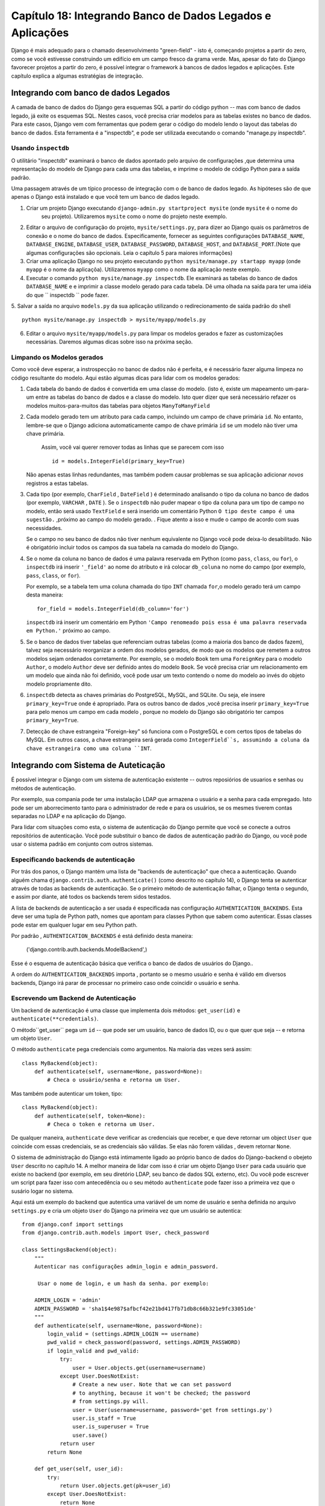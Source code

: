 ==============================================================
Capítulo 18: Integrando Banco de Dados Legados e Aplicações
==============================================================

Django é mais adequado para o chamado desenvolvimento "green-field" - isto é, começando
projetos a partir do zero, como se você estivesse construindo um edifício em um campo fresco
da grama verde. Mas, apesar do fato do Django favorecer projetos a partir do zero,
é possível integrar o framework à bancos de dados legados e
aplicações. Este capítulo explica a algumas estratégias de integração.


Integrando com banco de dados Legados
==================================

A camada de banco de dados do Django gera esquemas SQL a partir do código python -- mas com 
banco de dados legado, já exite os esquemas SQL. Nestes casos, você precisa criar modelos 
para as tabelas existes no banco de dados. Para este casos, Django vem com ferramentas que podem gerar o código 
do modelo lendo o layout das tabelas do banco de dados. Esta ferramenta é a "inspectdb", e pode ser utilizada executando
o comando "manage.py inspectdb".


Usando ``inspectdb``
-------------------

O utilitário "inspectdb"  examinará o banco de dados apontado pelo arquivo de configurações
,que determina uma representação do modelo de Django para cada uma das tabelas, e
imprime o modelo de código Python para a saída padrão.

Uma passagem através de um típico processo de integração com o de banco de dados legado.
As hipóteses são de que apenas o Django está instalado e que você tem um
banco de dados legado.

1. Criar um projeto Django executando ``django-admin.py startproject mysite`` (onde ``mysite`` é o nome do
    seu projeto). Utilizaremos ``mysite`` como o nome do projeto neste exemplo.


2. Editar o arquivo de configuração do projeto, ``mysite/settings.py``,
   para dizer ao Django quais os parâmetros de conexão e o nome do banco de dados.
   Especificamente, fornecer as seguintes configurações 
   ``DATABASE_NAME``, ``DATABASE_ENGINE``, ``DATABASE_USER``,
   ``DATABASE_PASSWORD``, ``DATABASE_HOST``, and ``DATABASE_PORT``.(Note que algumas configurações são opcionais. Leia o capítulo 5 para maiores informações)
   


3. Criar uma aplicação Django no seu projeto executando ``python mysite/manage.py startapp myapp``
   (onde ``myapp`` é o nome da aplicaçõa). Utilizaremos ``myapp`` como o nome da aplicação neste exemplo.
   

4. Executar o comando ``python mysite/manage.py inspectdb``. Ele examinará 
   as tabelas do banco de dados ``DATABASE_NAME`` e e imprimir a classe modelo gerado para cada tabela.
   Dê uma olhada na saída para ter uma idéia do que `` inspectdb `` pode fazer.
   

5. Salvar a saída no arquivo ``models.py`` da sua aplicação utilizando o redirecionamento de 
saída padrão do shell ::

       python mysite/manage.py inspectdb > mysite/myapp/models.py
       

6. Editar o arquivo ``mysite/myapp/models.py`` para limpar os modelos gerados e fazer
   as customizações necessárias. Daremos algumas dicas sobre isso na próxima seção.
   

Limpando os Modelos gerados
----------------------------

Como você deve esperar, a instrospecção no banoc de dados não é perfeita, e é necessário fazer alguma limpeza no código 
resultante do modelo. Aqui estão algumas dicas para lidar com os modelos gerados:

1. Cada tabela do bando de dados é convertida em uma classe do modelo. (isto é, existe um mapeamento um-para-um entre
   as tabelas do banco de dados e a classe do modelo. Isto quer dizer que será necessário refazer
   os modelos muitos-para-muitos das tabelas para objetos ``ManyToManyField`` 
   

2. Cada modelo gerado tem um atributo para cada campo, incluindo um campo de chave primária
   ``id``. No entanto, lembre-se que o Django adiciona automaticamente campo de chave primária
   ``id``  se um modelo não tiver uma chave primária.
    Assim, você vai querer remover todas as linhas que se parecem com isso ::
   
       id = models.IntegerField(primary_key=True)

   Não apenas estas linhas redundantes, mas também podem causar problemas se sua 
   aplicação adicionar *novos* registros a estas tabelas.
   

3. Cada tipo (por exemplo, ``CharField`` , ``DateField`` ) é determinado 
   analisando o tipo da coluna no banco de dados (por exemplo, ``VARCHAR`` , ``DATE`` ). Se o
   ``inspectdb`` não puder mapear o tipo da coluna para um tipo de campo no modelo, então será usado
   ``TextField`` e será inserido um comentário Python ``O tipo deste campo é uma sugestão.`` ,próximo ao campo do modelo gerado.
   . Fique atento a isso e mude o campo de acordo com suas necessidades.

   Se o campo no seu banco de dados não tiver nenhum equivalente no Django
   você pode deixa-lo desabilitado. Não é obrigatório incluir todos os campos da sua tabela
   na camada do modelo do Django.

4. Se o nome da coluna no banco de dados é uma palavra reservada em Python (como ``pass``,
   ``class``, ou ``for``), o ``inspectdb`` irá inserir ``'_field'`` ao nome do atributo e irá colocar
   ``db_coluna`` no nome do campo (por exemplo, ``pass``, ``class``, or ``for``).

   Por exemplo, se a tabela tem uma coluna chamada do tipo ``INT`` chamada ``for``,o modelo gerado terá um
   campo desta maneira::

       for_field = models.IntegerField(db_column='for')

   ``inspectdb`` irá inserir um comentário em Python
   ``'Campo renomeado pois essa é uma palavra reservada em Python.'`` próximo ao campo.

5. Se o banco de dados tiver tabelas que referenciam outras tabelas (como a maioria
   dos banco de dados fazem), talvez seja necessário reorganizar a ordem dos modelos gerados,
   de modo que os modelos que remetem a outros modelos sejam ordenados corretamente.
   Por exemplo, se o modelo ``Book`` tem uma ``ForeignKey`` para o modelo ``Author``, o
   modelo ``Author`` deve ser definido antes do modelo ``Book``. Se você precisa 
   criar um relacionamento em um modelo que ainda não foi definido, você pode usar um texto contendo 
   o nome do modelo ao invés do objeto modelo propriamente dito.

6. ``inspectdb`` detecta as chaves primárias do PostgreSQL, MySQL, and SQLite.
   Ou seja, ele insere ``primary_key=True`` onde é apropriado. Para os outros banco de dados
   ,você precisa inserir ``primary_key=True`` para pelo menos um campo em cada modelo
   , porque no modelo do Django são obrigatório ter campos ``primary_key=True``.

7. Detecção de chave estrangeira "Foreign-key" só funciona com o PostgreSQL e com certos tipos de tabelas do MySQL.
   Em outros casos, a chave estrangeira será gerada como ``IntegerField``s, assumindo a coluna da chave estrangeira como uma coluna ``INT``.

Integrando com Sistema de Auteticação
=========================================

É possível integrar o Django com um sistema de autenticação existente --
outros reposiórios de usuarios e senhas ou métodos de autenticação.

Por exemplo, sua compania pode ter uma instalação LDAP que armazena o usuário
e a senha para cada empregado. Isto pode ser um aborrecimento tanto para o administrador de 
rede e para os usuários, se os mesmes tiverem contas separadas no LDAP
e na aplicação do Django.

Para lidar com situações como esta, o sistema de autenticação do Django permite que você 
se conecte a outros repositórios de autenticação. Você pode substituir o banco de dados de autenticação
padrão do Django, ou você pode usar o sistema padrão em conjunto com outros sistemas.

Especificando backends de autenticação
----------------------------------

Por trás dos panos, o Django mantém uma lista de "backends de autenticação" que checa
a autenticação. Quando alguém chama
``django.contrib.auth.authenticate()`` (como descrito no capítulo 14), o Django
tenta se autenticar através de todas as backends de autenticação. Se o primeiro 
método de autenticação falhar, o Django tenta o segundo, e assim por diante, até todos os 
backends terem sidos testados.

A lista de backends de autenticação a ser usada é especificada nas configuração 
``AUTHENTICATION_BACKENDS``. Esta deve ser uma tupla de Python path,
nomes que apontam para classes Python que sabem como autenticar. Essas classes
pode estar em qualquer lugar em seu Python path.

Por padrão , ``AUTHENTICATION_BACKENDS`` é está definido desta maneira:

    ('django.contrib.auth.backends.ModelBackend',)

Esse é o esquema de autenticação básica que verifica o banco de dados de usuários do Django..

A ordem do ``AUTHENTICATION_BACKENDS`` importa , portanto se o mesmo usuário e
senha é válido em diversos backends, Django irá parar de processar no primeiro caso onde coincidir 
o usuário e senha.

Escrevendo um Backend de Autenticação
---------------------------------

Um backend de autenticação é uma classe que implementa dois métodos:
``get_user(id)`` e ``authenticate(**credentials)``.

O método``get_user`` pega um ``id`` -- que pode ser um usuário, banco de dados
ID, ou o que quer que seja -- e retorna um objeto ``User``.

O método ``authenticate`` pega credenciais como argumentos. Na maioria das vezes
será assim::

    class MyBackend(object):
        def authenticate(self, username=None, password=None):
            # Checa o usuário/senha e retorna um User.

Mas também pode autenticar um token, tipo::

    class MyBackend(object):
        def authenticate(self, token=None):
            # Checa o token e retorna um User.

De qualquer maneira, ``authenticate`` deve verificar as credenciais que receber, e que
deve retornar um object ``User`` que coincide com essas credenciais, se as
credenciais são válidas. Se elas não forem válidas , devem retornar ``None``.

O sistema de administração do Django está intimamente ligado ao próprio banco de dados do Django-backend
o obejeto ``User`` descrito no capítulo 14. A melhor maneira de lidar com isso é 
criar um objeto Django ``User`` para cada usuário que existe no backend
(por exemplo, em seu diretório LDAP, seu banco de dados SQL externo, etc). Ou você pode
escrever um script para fazer isso com antecedência ou o seu método ``authenticate`` pode fazer isso
a primeira vez que o susário logar no sistema.

Aqui está um exemplo do backend que autentica uma variável de um nome de usuário e senha
definida no arquivo ``settings.py`` e cria um objeto ``User`` do Django
na primeira vez que um usuário se autentica::

    from django.conf import settings
    from django.contrib.auth.models import User, check_password

    class SettingsBackend(object):
        """
        Autenticar nas configurações admin_login e admin_password.

         Usar o nome de login, e um hash da senha. por exemplo:

        ADMIN_LOGIN = 'admin'
        ADMIN_PASSWORD = 'sha1$4e987$afbcf42e21bd417fb71db8c66b321e9fc33051de'
        """
        def authenticate(self, username=None, password=None):
            login_valid = (settings.ADMIN_LOGIN == username)
            pwd_valid = check_password(password, settings.ADMIN_PASSWORD)
            if login_valid and pwd_valid:
                try:
                    user = User.objects.get(username=username)
                except User.DoesNotExist:
                    # Create a new user. Note that we can set password
                    # to anything, because it won't be checked; the password
                    # from settings.py will.
                    user = User(username=username, password='get from settings.py')
                    user.is_staff = True
                    user.is_superuser = True
                    user.save()
                return user
            return None

        def get_user(self, user_id):
            try:
                return User.objects.get(pk=user_id)
            except User.DoesNotExist:
                return None

Para saber mais sobre backends de autenticação, consulte a documentação oficial do Django..

Integrando com Aplicações Web Legadas
========================================

É possivel rodar uma aplicação do Django no mesmo servidor Web com uma
aplicação servida por outra tecnologia. A maneira mais simples de
fazer isso é usar o arquivo de configuração do Apache, ``httpd.conf``, para delegar 
diferentes padrões de URL para diferentes tecnologias. (Note-se que o Capítulo 12 cobre
a implantação do Django no Apache / mod_python, então pode valer a pena a leitura desse
primeiro capítulo antes de tentar essa integração.)

O principal é que o Django irá ser ativado por um padrão de URL em partiular somente se
o seu `` httpd.conf `` disser isso. A implantação padrão explicado no Capítulo
12 assume que você deseja que o Django sirva cada página em um determinado domínio ::

    <Location "/">
        SetHandler python-program
        PythonHandler django.core.handlers.modpython
        SetEnv DJANGO_SETTINGS_MODULE mysite.settings
        PythonDebug On
    </Location>

Aqui , a linha  ``<Location "/">`` quer dizer "lidar com cada URL, a partir da
raiz ", com o Django.

É perfeitamente possível limitar essa diretiva ``<Location>`` para uma certa 
árvore de diretórios. Por exemplo, digamos que você tem uma aplicação legada em PHP que serve 
a maioria das páginas em um domínio e você quer instalar o site administrativo do Djangoem em 
``/admin/`` sem quebrar o codigo do PHP. Para fazer isso , apenas configurea diretiva
``<Location>`` para ``/admin/``::

    <Location "/admin/">
        SetHandler python-program
        PythonHandler django.core.handlers.modpython
        SetEnv DJANGO_SETTINGS_MODULE mysite.settings
        PythonDebug On
    </Location>

Com isso no lugar, apenas as URLs que começam com `` admin / / `` serão ativadas no
Django. Qualquer outra página irá utilizar qualquer infra-estrutura já existente.


Note que anexar uma URL válida (como ``/admin/`` nesta seção de exemplo)
não afeta a análise da URL do Django. Django trabalha com as 
URL absoluta (por exemplo., ``/admin/people/person/add/``), e não uma versão "enxuta" da
URL (por exemplo, ``/people/person/add/``). Isso quer dizer que a raiz do URLconf
deve incluir o principal ``/admin/``.

Qual é o próximo?
============

Se você é nativo em Inglês, você pode não ter notado um dos
características mais legais do site de administração do Django: Está disponível em mais de 50
línguas diferentes! Isso é possível graças a internacionalização do Django 
framework (e do trabalho duro dos tradutores voluntários do Django). O próximo capítulo
explica como usar essa estrutura para fornecer sites com Django na língua local.

